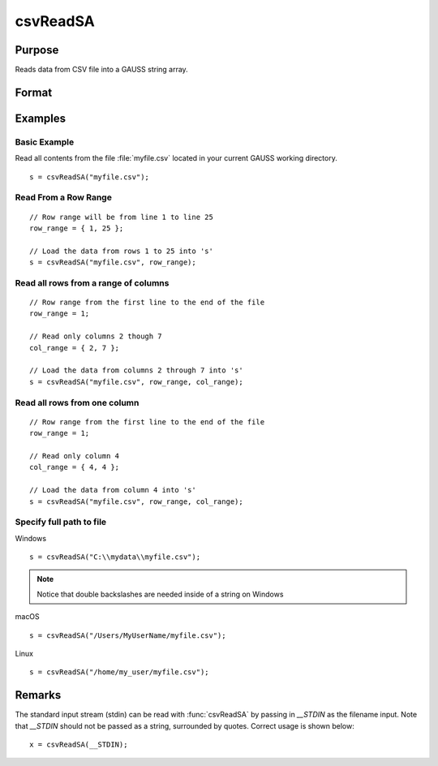
csvReadSA
==============================================

Purpose
----------------
Reads data from CSV file into a GAUSS string array.

Format
----------------
.. function:: s = csvReadSA(file[, row_range[, col_range[, delimiter[, quote_char]]]])

    :param file: name of CSV file.
    :type file: string

    :param row_range: Optional input. The first element of *row_range* will specify the first row of the file to read. If there is a second element in *row_range*, it will specify the last row to read from the file. If there is no second element in *row_range*, GAUSS will read to the end of the file. If *row_range* is not passed in, all rows will be read from the file. Default = 1.
    :type row_range: scalar or 2x1 matrix

    :param col_range: Optional input. The first element of *col_range* will specify the first column of the file to read. If there is a second element in *col_range*, it will specify the last column to read from the file. If there is no second element in *col_range*, GAUSS will read to the end of the file. If *col_range* is not passed in, all columns will be read from the file. Default = 1.
    :type col_range: scalar or 2x1 matrix

    :param delimiter: Optional input. The character used to separate elements in the file. Examples include:

        - space ``" "``
        - tab ``"\t"``
        - semi-colon ``";"``
        - comma ``","`` (Default)

    :type delimiter: string

    :param quote_char: Optional input. The character used to indicate a quoted field.
    :type quote_char: string

    :return s: data read from the CSV file.

    :rtype s: string array

Examples
----------------

Basic Example
+++++++++++++

Read all contents from the file :file:`myfile.csv` located in your current GAUSS working directory.

::

    s = csvReadSA("myfile.csv");

Read From a Row Range
+++++++++++++++++++++

::

    // Row range will be from line 1 to line 25
    row_range = { 1, 25 };

    // Load the data from rows 1 to 25 into 's'
    s = csvReadSA("myfile.csv", row_range);

Read all rows from a range of columns
+++++++++++++++++++++++++++++++++++++

::

    // Row range from the first line to the end of the file
    row_range = 1;

    // Read only columns 2 though 7
    col_range = { 2, 7 };

    // Load the data from columns 2 through 7 into 's'
    s = csvReadSA("myfile.csv", row_range, col_range);

Read all rows from one column
+++++++++++++++++++++++++++++

::

    // Row range from the first line to the end of the file
    row_range = 1;

    // Read only column 4
    col_range = { 4, 4 };

    // Load the data from column 4 into 's'
    s = csvReadSA("myfile.csv", row_range, col_range);

Specify full path to file
+++++++++++++++++++++++++

Windows

::

    s = csvReadSA("C:\\mydata\\myfile.csv");

.. NOTE:: Notice that double backslashes are needed inside of a string on Windows

macOS

::

    s = csvReadSA("/Users/MyUserName/myfile.csv");

Linux

::

    s = csvReadSA("/home/my_user/myfile.csv");

Remarks
-------

The standard input stream (stdin) can be read with :func:`csvReadSA` by passing
in `__STDIN` as the filename input. Note that `__STDIN` should not be
passed as a string, surrounded by quotes. Correct usage is shown below:

::

   x = csvReadSA(__STDIN);

.. seealso:: Functions :func:`csvReadM`, :func:`getHeaders`, :func:`xlsReadM`, :func:`xlsReadSA`, :func:`xlsWrite`
